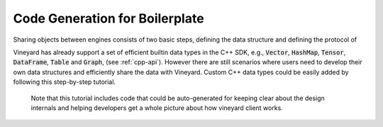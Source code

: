 Code Generation for Boilerplate
===============================

Sharing objects between engines consists of two basic steps, defining the
data structure and defining the protocol of

Vineyard has already support a set of efficient builtin data types in
the C++ SDK, e.g., :code:`Vector`, :code:`HashMap`, :code:`Tensor`,
:code:`DataFrame`, :code:`Table` and :code:`Graph`, (see :ref:`cpp-api`).
However there are still scenarios where users need to develop their
own data structures and efficiently share the data with Vineyard. Custom
C++ data types could be easily added by following this step-by-step tutorial.

    Note that this tutorial includes code that could be auto-generated for
    keeping clear about the design internals and helping developers get a whole
    picture about how vineyard client works.

